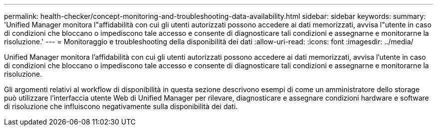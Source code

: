 ---
permalink: health-checker/concept-monitoring-and-troubleshooting-data-availability.html 
sidebar: sidebar 
keywords:  
summary: 'Unified Manager monitora l"affidabilità con cui gli utenti autorizzati possono accedere ai dati memorizzati, avvisa l"utente in caso di condizioni che bloccano o impediscono tale accesso e consente di diagnosticare tali condizioni e assegnarne e monitorarne la risoluzione.' 
---
= Monitoraggio e troubleshooting della disponibilità dei dati
:allow-uri-read: 
:icons: font
:imagesdir: ../media/


[role="lead"]
Unified Manager monitora l'affidabilità con cui gli utenti autorizzati possono accedere ai dati memorizzati, avvisa l'utente in caso di condizioni che bloccano o impediscono tale accesso e consente di diagnosticare tali condizioni e assegnarne e monitorarne la risoluzione.

Gli argomenti relativi al workflow di disponibilità in questa sezione descrivono esempi di come un amministratore dello storage può utilizzare l'interfaccia utente Web di Unified Manager per rilevare, diagnosticare e assegnare condizioni hardware e software di risoluzione che influiscono negativamente sulla disponibilità dei dati.
